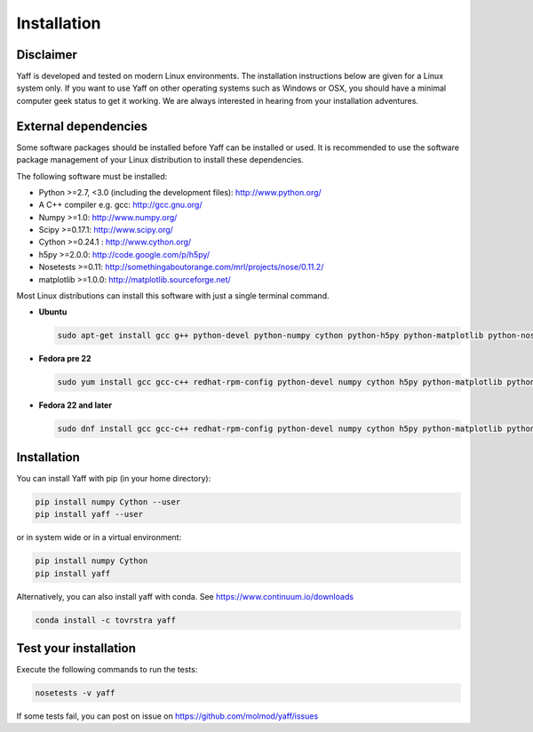 ..
    : YAFF is yet another force-field code.
    : Copyright (C) 2011 Toon Verstraelen <Toon.Verstraelen@UGent.be>,
    : Louis Vanduyfhuys <Louis.Vanduyfhuys@UGent.be>, Center for Molecular Modeling
    : (CMM), Ghent University, Ghent, Belgium; all rights reserved unless otherwise
    : stated.
    :
    : This file is part of YAFF.
    :
    : YAFF is free software; you can redistribute it and/or
    : modify it under the terms of the GNU General Public License
    : as published by the Free Software Foundation; either version 3
    : of the License, or (at your option) any later version.
    :
    : YAFF is distributed in the hope that it will be useful,
    : but WITHOUT ANY WARRANTY; without even the implied warranty of
    : MERCHANTABILITY or FITNESS FOR A PARTICULAR PURPOSE.  See the
    : GNU General Public License for more details.
    :
    : You should have received a copy of the GNU General Public License
    : along with this program; if not, see <http://www.gnu.org/licenses/>
    :
    : --

.. _ug_sec_install:

Installation
############


Disclaimer
==========

Yaff is developed and tested on modern Linux environments. The installation instructions
below are given for a Linux system only. If you want to use Yaff on other operating
systems such as Windows or OSX, you should have a minimal computer geek status to get it
working. We are always interested in hearing from your installation adventures.


External dependencies
=====================

Some software packages should be installed before Yaff can be installed or
used. It is recommended to use the software package management of your Linux
distribution to install these dependencies.

The following software must be installed:

* Python >=2.7, <3.0 (including the development files): http://www.python.org/
* A C++ compiler e.g. gcc: http://gcc.gnu.org/
* Numpy >=1.0: http://www.numpy.org/
* Scipy >=0.17.1: http://www.scipy.org/
* Cython >=0.24.1 : http://www.cython.org/
* h5py >=2.0.0: http://code.google.com/p/h5py/
* Nosetests >=0.11: http://somethingaboutorange.com/mrl/projects/nose/0.11.2/
* matplotlib >=1.0.0: http://matplotlib.sourceforge.net/

Most Linux distributions can install this software with just a single terminal
command.

* **Ubuntu**

  .. code:: bash

      sudo apt-get install gcc g++ python-devel python-numpy cython python-h5py python-matplotlib python-nose python-scipy

* **Fedora pre 22**

  .. code:: bash

      sudo yum install gcc gcc-c++ redhat-rpm-config python-devel numpy cython h5py python-matplotlib python-nose sphinx scipy

* **Fedora 22 and later**

  .. code:: bash

      sudo dnf install gcc gcc-c++ redhat-rpm-config python-devel numpy cython h5py python-matplotlib python-nose sphinx scipy


Installation
============

You can install Yaff with pip (in your home directory):

.. code:: bash

    pip install numpy Cython --user
    pip install yaff --user

or in system wide or in a virtual environment:

.. code:: bash

    pip install numpy Cython
    pip install yaff

Alternatively, you can also install yaff with conda. See https://www.continuum.io/downloads

.. code:: bash

    conda install -c tovrstra yaff


Test your installation
======================

Execute the following commands to run the tests:

.. code:: bash

    nosetests -v yaff

If some tests fail, you can post on issue on https://github.com/molmod/yaff/issues
